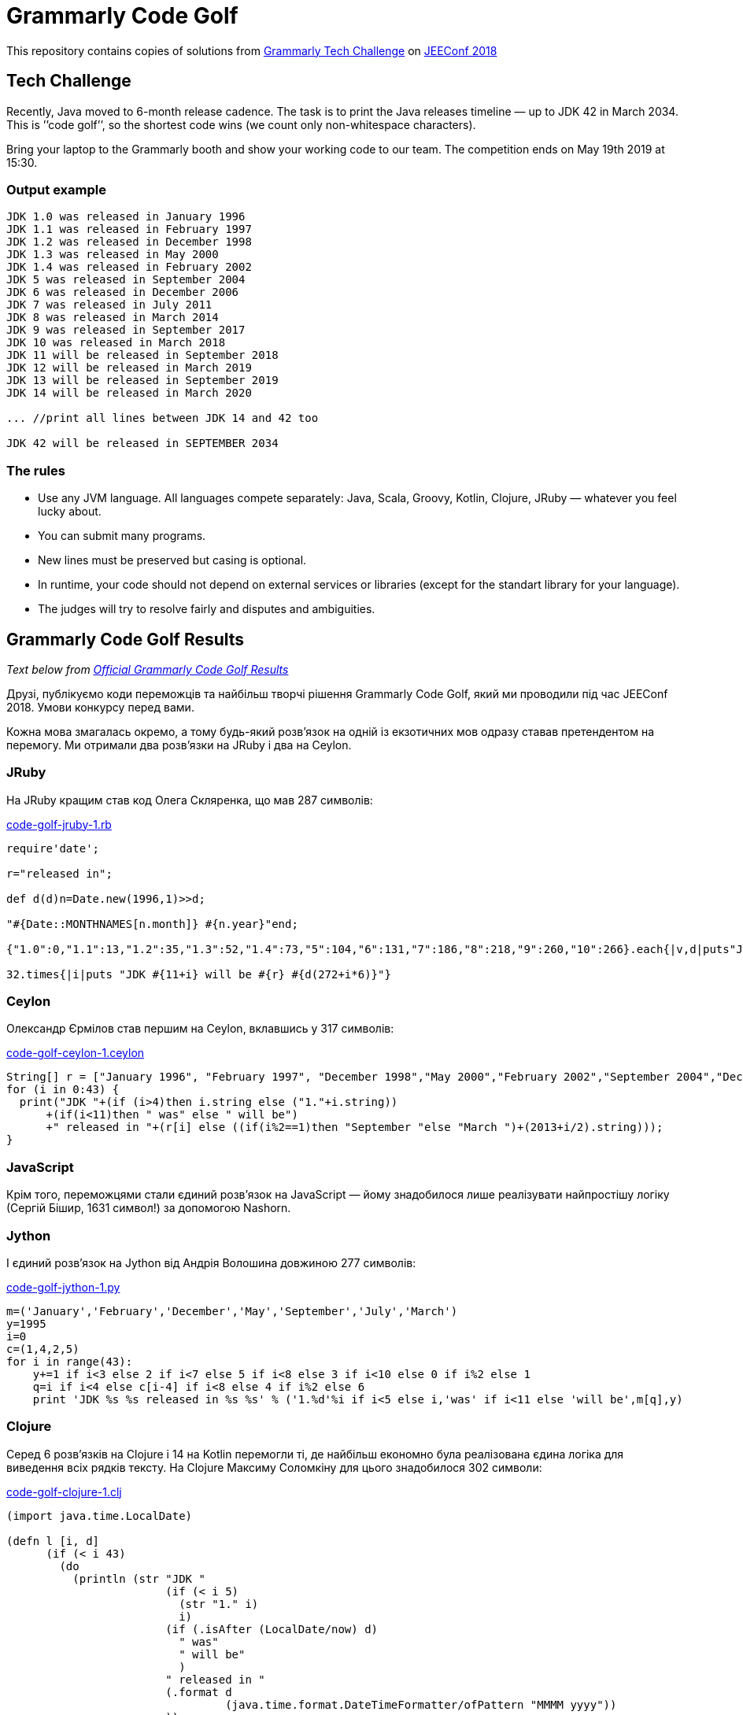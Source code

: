 ﻿= Grammarly Code Golf

This repository contains copies of solutions from https://grammarly.ai/code-golf/[Grammarly Tech Challenge] on https://jeeconf.com/[JEEConf 2018]

== Tech Challenge
Recently, Java moved to 6-month release cadence. The task is to print the Java releases timeline — up to JDK 42 in March 2034. This is ’’code golf’’, so the shortest code wins (we count only non-whitespace characters). 

Bring your laptop to the Grammarly booth and show your working code to our team. The competition ends on May 19th 2019 at 15:30.

=== Output example
```
JDK 1.0 was released in January 1996
JDK 1.1 was released in February 1997
JDK 1.2 was released in December 1998
JDK 1.3 was released in May 2000
JDK 1.4 was released in February 2002
JDK 5 was released in September 2004
JDK 6 was released in December 2006
JDK 7 was released in July 2011
JDK 8 was released in March 2014
JDK 9 was released in September 2017
JDK 10 was released in March 2018
JDK 11 will be released in September 2018
JDK 12 will be released in March 2019
JDK 13 will be released in September 2019
JDK 14 will be released in March 2020

... //print all lines between JDK 14 and 42 too

JDK 42 will be released in SEPTEMBER 2034
```

=== The rules
* Use any JVM language. All languages compete separately: Java, Scala, Groovy, Kotlin, Clojure, JRuby — whatever you feel lucky about.
* You can submit many programs.
* New lines must be preserved but casing is optional.
* In runtime, your code should not depend on external services or libraries (except for the standart library for your language).
* The judges will try to resolve fairly and disputes and ambiguities.

== Grammarly Code Golf Results

_Text below from https://grammarly.ai/code-golf/[Official Grammarly Code Golf Results]_

Друзі, публікуємо коди переможців та найбільш творчі рішення Grammarly Code Golf, який ми проводили під час JEEConf 2018. Умови конкурсу перед вами.

Кожна мова змагалась окремо, а тому будь-який розв’язок на одній із екзотичних мов одразу ставав претендентом на перемогу. Ми отримали два розв’язки на JRuby і два на Ceylon.

=== JRuby

На JRuby кращим став код Олега Скляренка, що мав 287 символів:

link:../../main/jruby/code-golf-jruby-1.rb[code-golf-jruby-1.rb]

[source,jruby]
----
require'date';

r="released in";

def d(d)n=Date.new(1996,1)>>d;

"#{Date::MONTHNAMES[n.month]} #{n.year}"end;

{"1.0":0,"1.1":13,"1.2":35,"1.3":52,"1.4":73,"5":104,"6":131,"7":186,"8":218,"9":260,"10":266}.each{|v,d|puts"JDK #{v} was #{r} #{d(d)}"};

32.times{|i|puts "JDK #{11+i} will be #{r} #{d(272+i*6)}"}
----

=== Ceylon

Олександр Єрмілов став першим на Ceylon, вклавшись у 317 символів:

link:../../main/ceylon/code-golf-ceylon-1.ceylon[code-golf-ceylon-1.ceylon]

[source,ceylon]
----
String[] r = ["January 1996", "February 1997", "December 1998","May 2000","February 2002","September 2004","December 2006","July 2011", "March 2014"];
for (i in 0:43) {
  print("JDK "+(if (i>4)then i.string else ("1."+i.string))
      +(if(i<11)then " was" else " will be")
      +" released in "+(r[i] else ((if(i%2==1)then "September "else "March ")+(2013+i/2).string)));
}
----

=== JavaScript 

Крім того, переможцями стали єдиний розв’язок на JavaScript — йому знадобилося лише реалізувати найпростішу логіку (Сергій Бішир, 1631 символ!) за допомогою Nashorn.

=== Jython
I єдиний розв’язок на Jython від Андрія Волошина довжиною 277 символів:

link:../../main/jython/code-golf-jython-1.py[code-golf-jython-1.py]

[source,python]
----
m=('January','February','December','May','September','July','March')
y=1995
i=0
c=(1,4,2,5)
for i in range(43):
    y+=1 if i<3 else 2 if i<7 else 5 if i<8 else 3 if i<10 else 0 if i%2 else 1
    q=i if i<4 else c[i-4] if i<8 else 4 if i%2 else 6
    print 'JDK %s %s released in %s %s' % ('1.%d'%i if i<5 else i,'was' if i<11 else 'will be',m[q],y)
----

=== Clojure 

Серед 6 розв’язків на Clojure і 14 на Kotlin перемогли ті, де найбільш економно була реалізована єдина логіка для виведення всіх рядків тексту. На Clojure Максиму Соломкіну для цього знадобилося 302 символи:

link:../../main/clojure/code-golf-clojure-1.clj[code-golf-clojure-1.clj]

[source,clojure]
----
(import java.time.LocalDate)

(defn l [i, d]
      (if (< i 43)
        (do
          (println (str "JDK "
                        (if (< i 5)
                          (str "1." i)
                          i)
                        (if (.isAfter (LocalDate/now) d)
                          " was"
                          " will be"
                          )
                        " released in "
                        (.format d
                                 (java.time.format.DateTimeFormatter/ofPattern "MMMM yyyy"))
                        ))
          (l
            (+ i 1)
            (.plusMonths d
                         (nth [0, 13, 22, 17, 21, 31, 27, 55, 32, 42] (+ i 1) 6))
            )
          )
        )
      )

(l 0 (LocalDate/of 1996, 1, 1))
----

=== Kotlin 

A Маргариті Недзельській на Kotlin — усього 301:

link:../../main/kotlin/code-golf-kotlin-1.kt[code-golf-kotlin-1.kt]

[source,kotlin]
----
val s = "September"
val f = "February"
val d = "December"
val m = listOf("January", f, d, "May", f, s, d, "July", "March", s)
val y = listOf(-9, -8, -7, -5, -3, -1, 1, 6, 9).map { 2005 + it }

(0..42).forEach {
    println("JDK ${if (it < 5) "1.$it" else it } w${if(it < 11)"as" else "ill be"} released in ${if (it < 8) m[it] else m [8 + it % 2]} ${if (it < 9) y[it] else 2013 + it/2}")
}
----

=== Java 

Найбільше учасників — 16 — змагалися на Java. Тут найкращими виявилися розв’язки, в яких текст був закодований у число (211 символів, рішення Віктора Поліщука):

link:../../main/java/code-golf-java-3.java[code-golf-java-3.java]

[source,java]
----
class A {
    public static void main(String[] a) {
        long d = 0xbbba51b000L, v = 0x91ac5564f2d01c0L, i = 0;
        for (; i < 43; v >>= 6)
            System.out.printf("JDK %s w%s released in %3$tB %3$tY%n",
                    i < 5 ? "1." + i : i,
                    i++ < 11 ? "as" : "ill be",
                    d += (6 + v & 63) * 0x9ca41900L
            );
    }
}
----

Та у рядок (198 символів, код Юрія Махна):

link:../../main/java/code-golf-java-1.java[code-golf-java-1.java]

[source,java]
----
class С {
    public static void main(String[] a) {
        for (int i = 0; i < 43; i++) System.out.printf(
                "JDK %s w%s released in %tB %<tY\n",
                i < 5 ? "1." + i : i,
                i < 11 ? "as" : "ill be",
                new java.util.Date(0, i < 9 ? "ҀҍңҴӉӨԃԺ՚".charAt(i) : 6 * i + 'Վ', 1)
        );
    }
}
----

=== Groovy 

Серед 7 учасників, що використали Groovy, троє до останньої секунди змагалися лише за допомогою можливостей самої мови. Врешті-решт, їх розділило лише 6 символів, і найкоротший розв’язок Тараса Пєтушкова зайняв всього 168:

link:../../main/groovy/code-golf-groovy-1.groovy[code-golf-groovy-1.groovy]

[source,groovy]
----
p = { v, m ->
  d = new Date(96, m, 1)
  b = v < 11 ? "was" : "will be"
  printf "JDK $v $b released in %tB %tY\n", d, d
}
p 1.0, 0
p 1.1, 13
p 1.2, 35
p 1.3, 52
p 1.4, 73
p 5, 104
p 6, 131
p 7, 186
p 8, 218
(9..42).each {
  p it, 6 * it + 206
}
----

Наступним іде Тарас Когут та його код довжиною 170 символів:

link:../../main/groovy/code-golf-groovy-2.groovy[code-golf-groovy-2.groovy]

[source,groovy]
----
y=java.time.YearMonth.of 1996,1
43.times{ i ->
    y = y.plusMonths i < 10 ? [0, 13, 22, 17, 21, 31, 27, 55, 32, 42][i] : 6
    println "JDK ${i < 5 ? "1.$i" : i} w${i < 11 ? 'as' : 'ill be'} released in $y.month $y.year"
}
----

Третій розв'язок відстає зовсім трошки: 174 символи.

link:../../main/groovy/code-golf-groovy-3.groovy[code-golf-groovy-3.groovy]

[source,groovy]
----
y=1996
(0..42).each { i ->
    m = java.time.Month.of i<8 ? [1,2,12,5,2,9,12,7][i] : i%2 ? 9 : 3
    y += i<8 ? [1,2,2,2,2,5,3,3][i] : i%2 ? 0 : 1
    println "JDK ${i < 5 ? "1.$i" : i} w${i < 11 ? 'as' : 'ill be'} released in $m $y"
}
----

=== Scala

Проте по-справжньому зламали систему любителі Scala. Двоє учасників максимально скористалися тим, що ми не рахували whitespace characters, і закодували текст, який потрібно було вивести, саме за їх допомогою! Отож, 66 (а загалом — 104529) символів — перший результат і перемога Тараса Пєтушкова у ще одній номінації:

link:../../main/scala/code-golf-scala-1.scala[code-golf-scala-1.scala]

[source,scala]
----
object A extends App {
  for {
    l ← ("""


         //thouthands lines with spaces


                                """) lines
  } print(l.size toChar)
}
----

Другим став Олександр Максименко — у його коді 79 символів (а загалом — 133524):

link:../../main/scala/code-golf-scala-2.scala[code-golf-scala-2.scala]

[source,scala]
----
object A extends App {
  """

  //thouthands lines with spaces


 """ split " " map(_.length.toChar) foreach print
}
----

== Leaderboard

[%header,format=csv]
|===
Language, Submissions count, Participants count, Symbols count, Winner
Ceylon, 2, 2, 317, Olexandr Yermilov    
, , , 361,                      
Clojure, 6, 3, 302, Maksym Solomkin      
, , , 374,                      
, , , 392,                      
Groovy, 21, 7, 168, Taras Petushkov      
, , , 170,                      
, , , 174,                      
Java, 28, 16, 198, Yuri Makhno          
, , , 242,                      
, , , 211,                      
JavaScript/Nashorn, 1, 1, 1631, Sergii Bishyr        
JRuby, 2, 2, 287, Oleh Sklyarenko      
Jython, 2, 1, 277, Andriy Voloshyn      
Kotlin, 14, 5, 301, Marharyta Nedzelska  
, , , 352,                      
, , , 380,                      
Scala, 11, 5, 66, Taras Petushkov      
, , , 79,                      
, , , 288,                      
|===
